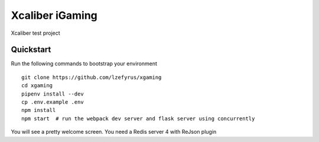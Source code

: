 ===============================
Xcaliber iGaming
===============================

Xcaliber test project


Quickstart
----------

Run the following commands to bootstrap your environment ::

    git clone https://github.com/lzefyrus/xgaming
    cd xgaming
    pipenv install --dev
    cp .env.example .env
    npm install
    npm start  # run the webpack dev server and flask server using concurrently

You will see a pretty welcome screen.
You need a Redis server 4 with ReJson plugin


